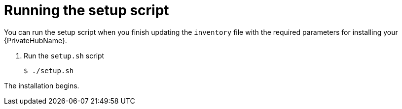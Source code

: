 [id="run-setup-script-hub"]

= Running the setup script

You can run the setup script when you finish updating the `inventory` file with the required parameters for installing your {PrivateHubName}.

. Run the `setup.sh` script
+
-----
$ ./setup.sh
-----

The installation begins.

